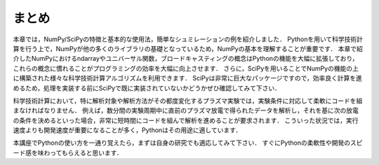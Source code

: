 まとめ
===========================================
本章では，NumPy/SciPyの特徴と基本的な使用法，簡単なシュミレーションの例を紹介しました．
Pythonを用いて科学技術計算を行う上で，NumPyが他の多くのライブラリの基礎となっているため，NumPyの基本を理解することが重要です．
本章で紹介したNumPyにおけるndarrayやユニバーサル関数，ブロードキャスティングの概念はPythonの機能を大幅に拡張しており，これらの概念に慣れることがプログラミングの効率を大幅に向上させます．
さらに，SciPyを用いることでNumPyの機能の上に構築された様々な科学技術計算アルゴリズムを利用できます．
SciPyは非常に巨大なパッケージですので，効率良く計算を進めるため，処理を実装する前にSciPyで既に実装されていないかどうかぜひ確認してみて下さい．

.. 優れたライブラリを使用せずに，自分で１から処理を書くことは，バグが多く最適がなく，共有が難しくメンテナンスしづらいコードに陥りがちです．

科学技術計算において，特に解析対象や解析方法がその都度変化するプラズマ実験では，実験条件に対応して柔軟にコードを組まなければなりません．
例えば，数分間の実験周期中に直前のプラズマ放電で得られたデータを解析し，それを基に次の放電の条件を決めるといった場合，非常に短時間にコードを組んで解析を進めることが要求されます．
こういった状況では，実行速度よりも開発速度が重要になることが多く，Pythonはその用途に適しています．

本講座でPythonの使い方を一通り覚えたら，まずは自身の研究でも適応してみて下さい．
すぐにPythonの柔軟性や開発のスピード感を味わってもらえると思います．

